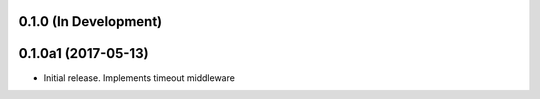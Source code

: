0.1.0 (In Development)
======================

0.1.0a1 (2017-05-13)
====================

- Initial release. Implements timeout middleware
